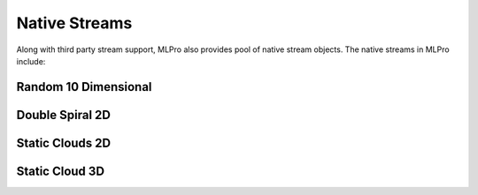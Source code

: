.. _target_native_streams_pool:
Native Streams
==============

Along with third party stream support, MLPro also provides pool of native stream objects. The native streams in MLPro
include:


Random 10 Dimensional
---------------------

.. image::
    images/random_10d.png
    :width: 600px

Double Spiral 2D
----------------

.. image::
    images/double_spiral_2d.png
    :width: 600px

Static Clouds 2D
----------------

.. image::
    images/static_cloud_2d.png
    :width: 600px

Static Cloud 3D
---------------

.. image::
    images/static_cloud_3d.png
    :width: 600px